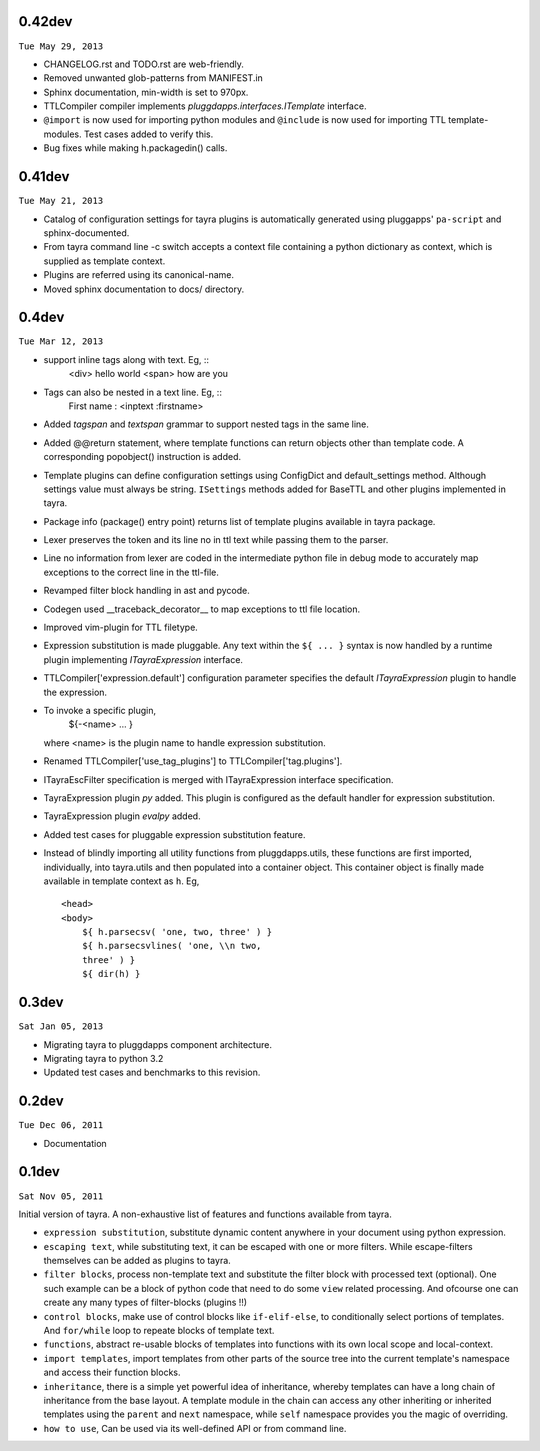 0.42dev
-------

``Tue May 29, 2013``

- CHANGELOG.rst and TODO.rst are web-friendly.

- Removed unwanted glob-patterns from MANIFEST.in

- Sphinx documentation, min-width is set to 970px.

- TTLCompiler compiler implements `pluggdapps.interfaces.ITemplate` interface.

- ``@import`` is now used for importing python modules and ``@include`` is now
  used for importing TTL template-modules. Test cases added to verify this.

- Bug fixes while making h.packagedin() calls.


0.41dev
-------

``Tue May 21, 2013``

- Catalog of configuration settings for tayra plugins is automatically
  generated using pluggapps' ``pa-script`` and sphinx-documented.

- From tayra command line -c switch accepts a context file containing a
  python dictionary as context, which is supplied as template context.

- Plugins are referred using its canonical-name.

- Moved sphinx documentation to docs/ directory.

0.4dev
------

``Tue Mar 12, 2013``

- support inline tags along with text. Eg, ::
    <div> hello world <span> how are you

- Tags can also be nested in a text line. Eg, ::
    First name : <inptext :firstname>

- Added `tagspan` and `textspan` grammar to support nested tags in the same
  line.

- Added @@return statement, where template functions can return objects
  other than template code. A corresponding popobject() instruction is added.

- Template plugins can define configuration settings using ConfigDict and
  default_settings method. Although settings value must always be
  string. ``ISettings`` methods added for BaseTTL and other plugins
  implemented in tayra.

- Package info (package() entry point) returns list of template plugins
  available in tayra package.

- Lexer preserves the token and its line no in ttl text while passing them to
  the parser.

- Line no information from lexer are coded in the intermediate python file
  in debug mode to accurately map exceptions to the correct line in the
  ttl-file.

- Revamped filter block handling in ast and pycode.

- Codegen used __traceback_decorator__ to map exceptions to ttl file location.

- Improved vim-plugin for TTL filetype.

- Expression substitution is made pluggable. Any text within the ``${ ... }``
  syntax is now handled by a runtime plugin implementing `ITayraExpression`
  interface.

- TTLCompiler['expression.default'] configuration parameter specifies
  the default `ITayraExpression` plugin to handle the expression.

- To invoke a specific plugin,
    ${-<name> ... }
  where <name> is the plugin name to handle expression substitution.

- Renamed TTLCompiler['use_tag_plugins'] to TTLCompiler['tag.plugins'].

- ITayraEscFilter specification is merged with ITayraExpression interface
  specification.

- TayraExpression plugin `py` added. This plugin is configured as the default
  handler for expression substitution.

- TayraExpression plugin `evalpy` added.

- Added test cases for pluggable expression substitution feature.

- Instead of blindly importing all utility functions from pluggdapps.utils,
  these functions are first imported, individually, into tayra.utils and
  then populated into a container object. This container object is finally made
  available in template context as ``h``. Eg, ::

    <head>
    <body>
        ${ h.parsecsv( 'one, two, three' ) }
        ${ h.parsecsvlines( 'one, \\n two,
        three' ) }
        ${ dir(h) }


0.3dev
------

``Sat Jan 05, 2013``

- Migrating tayra to pluggdapps component architecture.
- Migrating tayra to python 3.2
- Updated test cases and benchmarks to this revision.

0.2dev
------

``Tue Dec 06, 2011``

- Documentation

0.1dev
------

``Sat Nov 05, 2011``

Initial version of tayra.  A non-exhaustive list of features and functions
available from tayra.

- ``expression substitution``, substitute dynamic content anywhere in your
  document using python expression.
- ``escaping text``, while substituting text, it can be escaped with one or
  more filters. While escape-filters themselves can be added as plugins to 
  tayra.
- ``filter blocks``, process non-template text and substitute the filter block
  with processed text (optional). One such example can be a block of python code
  that need to do some ``view`` related processing. And ofcourse one can 
  create any many types of filter-blocks (plugins !!)
- ``control blocks``, make use of control blocks like ``if-elif-else``, to
  conditionally select portions of templates. And ``for/while`` loop to repeate
  blocks of template text.
- ``functions``, abstract re-usable blocks of templates into functions with its
  own local scope and local-context.
- ``import templates``, import templates from other parts of the source tree
  into the current template's namespace and access their function blocks.
- ``inheritance``, there is a simple yet powerful idea of inheritance, whereby
  templates can have a long chain of inheritance from the base layout. A
  template module in the chain can access any other inheriting or inherited
  templates using the ``parent`` and ``next`` namespace, while ``self``
  namespace provides you the magic of overriding.
- ``how to use``, Can be used via its well-defined API or from command line.
